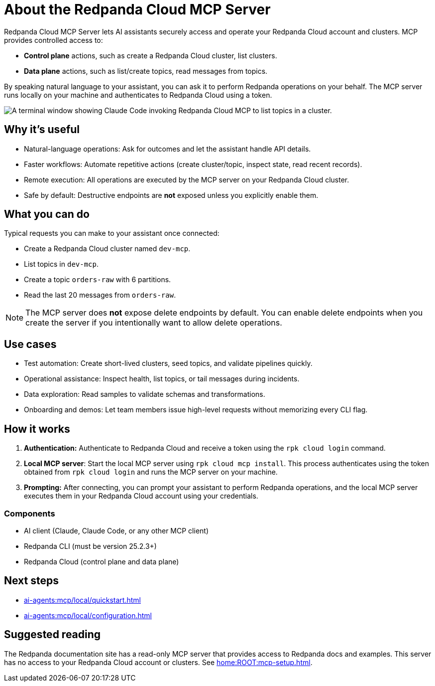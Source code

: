 
= About the Redpanda Cloud MCP Server
:page-beta: true
:description: Learn about the Redpanda Cloud MCP Server, which lets AI assistants securely access and operate your Redpanda Cloud account and clusters.

Redpanda Cloud MCP Server lets AI assistants securely access and operate your Redpanda Cloud account and clusters. MCP provides controlled access to:

* **Control plane** actions, such as create a Redpanda Cloud cluster, list clusters.
* **Data plane** actions, such as list/create topics, read messages from topics.

By speaking natural language to your assistant, you can ask it to perform Redpanda operations on your behalf. The MCP server runs locally on your machine and authenticates to Redpanda Cloud using a token.

image::shared:cloud-mcp.gif[A terminal window showing Claude Code invoking Redpanda Cloud MCP to list topics in a cluster.]

== Why it's useful

* Natural-language operations: Ask for outcomes and let the assistant handle API details.
* Faster workflows: Automate repetitive actions (create cluster/topic, inspect state, read recent records).
* Remote execution: All operations are executed by the MCP server on your Redpanda Cloud cluster.
* Safe by default: Destructive endpoints are **not** exposed unless you explicitly enable them.

== What you can do

Typical requests you can make to your assistant once connected:

* Create a Redpanda Cloud cluster named `dev-mcp`.
* List topics in `dev-mcp`.
* Create a topic `orders-raw` with 6 partitions.
* Read the last 20 messages from `orders-raw`.

NOTE: The MCP server does **not** expose delete endpoints by default. You can enable delete endpoints when you create the server if you intentionally want to allow delete operations.

== Use cases

* Test automation: Create short-lived clusters, seed topics, and validate pipelines quickly.
* Operational assistance: Inspect health, list topics, or tail messages during incidents.
* Data exploration: Read samples to validate schemas and transformations.
* Onboarding and demos: Let team members issue high-level requests without memorizing every CLI flag.

== How it works

. **Authentication:** Authenticate to Redpanda Cloud and receive a token using the `rpk cloud login` command.
. *Local MCP server*: Start the local MCP server using `rpk cloud mcp install`. This process authenticates using the token obtained from `rpk cloud login` and runs the MCP server on your machine.
. **Prompting:** After connecting, you can prompt your assistant to perform Redpanda operations, and the local MCP server executes them in your Redpanda Cloud account using your credentials.

=== Components

* AI client (Claude, Claude Code, or any other MCP client)
* Redpanda CLI (must be version 25.2.3+)
* Redpanda Cloud (control plane and data plane)

== Next steps

* xref:ai-agents:mcp/local/quickstart.adoc[]
* xref:ai-agents:mcp/local/configuration.adoc[]

== Suggested reading

The Redpanda documentation site has a read-only MCP server that provides access to Redpanda docs and examples. This server has no access to your Redpanda Cloud account or clusters. See xref:home:ROOT:mcp-setup.adoc[].